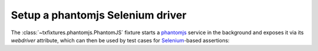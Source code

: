 Setup a phantomjs Selenium driver
=================================

The :class:`~txfixtures.phantomjs.PhantomJS` fixture starts a
phantomjs_ service in the background and exposes it via its
`webdriver` attribute, which can then be used by test cases for
Selenium_-based assertions:

.. doctest::

   >>> from fixtures import FakeLogger
   >>> from testtools import TestCase
   >>> from txfixtures import Reactor, Service, PhantomJS

   >>> TWIST_COMMAND = "twistd -n web".split(" ")

   >>> class HTTPServerTest(TestCase):
   ...
   ...     def setUp(self):
   ...         super().setUp()
   ...         self.logger = self.useFixture(FakeLogger())
   ...         self.useFixture(Reactor())
   ...
   ...         # Create a sample web server
   ...         self.service = Service(TWIST_COMMAND)
   ...         self.service.expectPort(8080)
   ...         self.useFixture(self.service)
   ...
   ...         self.phantomjs = self.useFixture(PhantomJS())
   ...
   ...     def test_home_page(self):
   ...         self.phantomjs.webdriver.get("http://localhost:8080")
   ...         self.assertEqual("Twisted Web Demo", self.phantomjs.webdriver.title)

   >>> test = HTTPServerTest(methodName="test_home_page")
   >>> test.run().wasSuccessful()
   True

.. _phantomjs: http://phantomjs.org
.. _Selenium: http://selenium-python.readthedocs.io/
